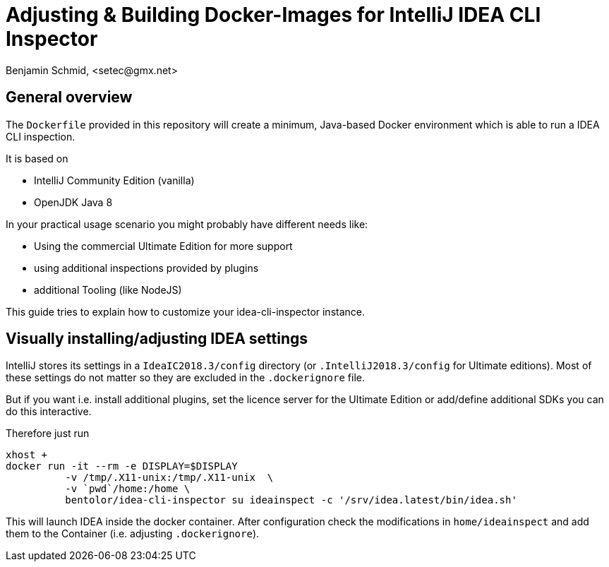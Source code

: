 = Adjusting & Building Docker-Images for IntelliJ IDEA CLI Inspector
Benjamin Schmid, <setec@gmx.net>

== General overview

The `Dockerfile` provided in this repository will create a minimum,
Java-based Docker environment which is able to run a IDEA CLI
inspection.

It is based on

* IntelliJ Community Edition (vanilla)
* OpenJDK Java 8

In your practical usage scenario you might probably have different
needs like:

* Using the commercial Ultimate Edition for more support
* using additional inspections provided by plugins
* additional Tooling (like NodeJS)

This guide tries to explain how to customize your idea-cli-inspector
instance.

== Visually installing/adjusting IDEA settings

IntelliJ stores its settings in a `IdeaIC2018.3/config` directory
(or `.IntelliJ2018.3/config` for Ultimate editions). Most of these
settings do not matter so they are excluded in the `.dockerignore`
file.

But if you want i.e. install additional plugins, set the licence
server for the Ultimate Edition or add/define additional SDKs you
can do this interactive.

Therefore just run

```
xhost +
docker run -it --rm -e DISPLAY=$DISPLAY
          -v /tmp/.X11-unix:/tmp/.X11-unix  \
          -v `pwd`/home:/home \
          bentolor/idea-cli-inspector su ideainspect -c '/srv/idea.latest/bin/idea.sh'
```

This will launch IDEA inside the docker container. After configuration check the
modifications in `home/ideainspect` and add them to the Container (i.e. adjusting
`.dockerignore`).